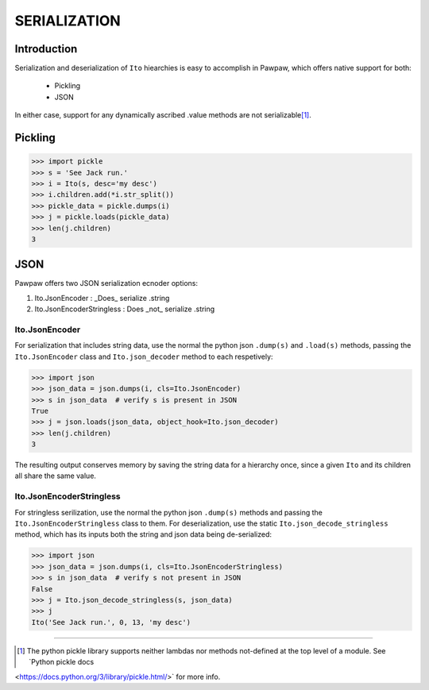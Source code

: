 =============
SERIALIZATION
=============

Introduction
============

Serialization and deserialization of ``Ito`` hiearchies is easy to accomplish in Pawpaw, which offers native support for both:

 * Pickling
 * JSON

In either case, support for any dynamically ascribed .value methods are not serializable\ [#]_\ .

Pickling
========


>>> import pickle
>>> s = 'See Jack run.'
>>> i = Ito(s, desc='my desc')
>>> i.children.add(*i.str_split())
>>> pickle_data = pickle.dumps(i)
>>> j = pickle.loads(pickle_data)
>>> len(j.children)
3

JSON
========

Pawpaw offers two JSON serialization ecnoder options:

1. Ito.JsonEncoder : _Does_ serialize .string
2. Ito.JsonEncoderStringless : Does _not_ serialize .string

Ito.JsonEncoder
---------------

For serialization that includes string data, use the normal the python json ``.dump(s)``
and ``.load(s)`` methods, passing the ``Ito.JsonEncoder`` class and ``Ito.json_decoder``
method to each respetively:

>>> import json
>>> json_data = json.dumps(i, cls=Ito.JsonEncoder)
>>> s in json_data  # verify s is present in JSON
True
>>> j = json.loads(json_data, object_hook=Ito.json_decoder)
>>> len(j.children)
3

The resulting output conserves memory by saving the string data for a hierarchy once,
since a given ``Ito`` and its children all share the same value.

Ito.JsonEncoderStringless
-------------------------

For stringless serilization, use the normal the python json ``.dump(s)``
methods and passing the ``Ito.JsonEncoderStringless`` class to them.  For
deserialization, use the static ``Ito.json_decode_stringless`` method, which
has its inputs both the string and json data being de-serialized:

>>> import json
>>> json_data = json.dumps(i, cls=Ito.JsonEncoderStringless)
>>> s in json_data  # verify s not present in JSON
False
>>> j = Ito.json_decode_stringless(s, json_data)
>>> j
Ito('See Jack run.', 0, 13, 'my desc')

----

.. [#] The python pickle library supports neither lambdas nor methods not-defined at the top level of a module.  See `Python pickle docs
<https://docs.python.org/3/library/pickle.html/>` for more info.
